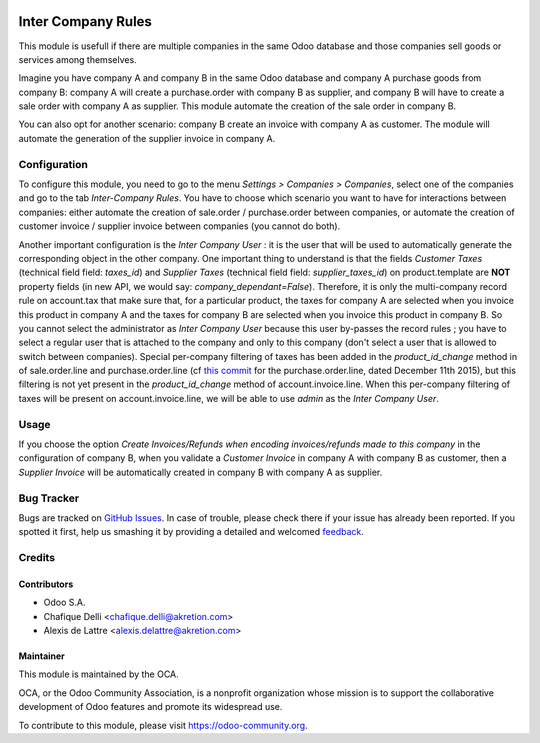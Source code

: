.. image:: https://img.shields.io/badge/licence-AGPL--3-blue.svg
   :target: http://www.gnu.org/licenses/agpl-3.0-standalone.html
   :alt: License: AGPL-3

===================
Inter Company Rules
===================

This module is usefull if there are multiple companies in the same Odoo database and those companies sell goods or services among themselves.

Imagine you have company A and company B in the same Odoo database and company A purchase goods from company B: company A will create a purchase.order with company B as supplier, and company B will have to create a sale order with company A as supplier. This module automate the creation of the sale order in company B.

You can also opt for another scenario: company B create an invoice with company A as customer. The module will automate the generation of the supplier invoice in company A.

Configuration
=============

To configure this module, you need to go to the menu *Settings > Companies > Companies*, select one of the companies and go to the tab *Inter-Company Rules*. You have to choose which scenario you want to have for interactions between companies: either automate the creation of sale.order / purchase.order between companies, or automate the creation of customer invoice / supplier invoice between companies (you cannot do both).

Another important configuration is the *Inter Company User* : it is the user that will be used to automatically generate the corresponding object in the other company. One important thing to understand is that the fields *Customer Taxes* (technical field field: *taxes_id*) and *Supplier Taxes* (technical field field: *supplier_taxes_id*) on product.template are **NOT** property fields (in new API, we would say: *company_dependant=False*). Therefore, it is only the multi-company record rule on account.tax that make sure that, for a particular product, the taxes for company A are selected when you invoice this product in company A and the taxes for company B are selected when you invoice this product in company B. So you cannot select the administrator as *Inter Company User* because this user by-passes the record rules ; you have to select a regular user that is attached to the company and only to this company (don't select a user that is allowed to switch between companies). Special per-company filtering of taxes has been added in the *product_id_change* method in of sale.order.line and purchase.order.line (cf `this commit <https://github.com/odoo/odoo/commit/eb993b7f3bb93a951a63c5db73ca069ba8f835c3>`_ for the purchase.order.line, dated December 11th 2015), but this filtering is not yet present in the *product_id_change* method of account.invoice.line. When this per-company filtering of taxes will be present on account.invoice.line, we will be able to use *admin* as the *Inter Company User*.

Usage
=====

If you choose the option *Create Invoices/Refunds when encoding invoices/refunds made to this company* in the configuration of company B, when you validate a *Customer Invoice* in company A with company B as customer, then a *Supplier Invoice* will be automatically created in company B with company A as supplier.

.. image:: https://odoo-community.org/website/image/ir.attachment/5784_f2813bd/datas
   :alt: Try me on Runbot
   :target: https://runbot.odoo-community.org/runbot/133/8.0


Bug Tracker
===========

Bugs are tracked on `GitHub Issues
<https://github.com/OCA/multi-company/issues>`_. In case of trouble, please
check there if your issue has already been reported. If you spotted it first,
help us smashing it by providing a detailed and welcomed `feedback
<https://github.com/OCA/
multi-company/issues/new?body=module:%20
inter_company_rules%0Aversion:%20
8.0%0A%0A**Steps%20to%20reproduce**%0A-%20...%0A%0A**Current%20behavior**%0A%0A**Expected%20behavior**>`_.

Credits
=======

Contributors
------------

* Odoo S.A.
* Chafique Delli <chafique.delli@akretion.com>
* Alexis de Lattre <alexis.delattre@akretion.com>

Maintainer
----------

.. image:: https://odoo-community.org/logo.png
   :alt: Odoo Community Association
   :target: https://odoo-community.org

This module is maintained by the OCA.

OCA, or the Odoo Community Association, is a nonprofit organization whose
mission is to support the collaborative development of Odoo features and
promote its widespread use.

To contribute to this module, please visit https://odoo-community.org.
